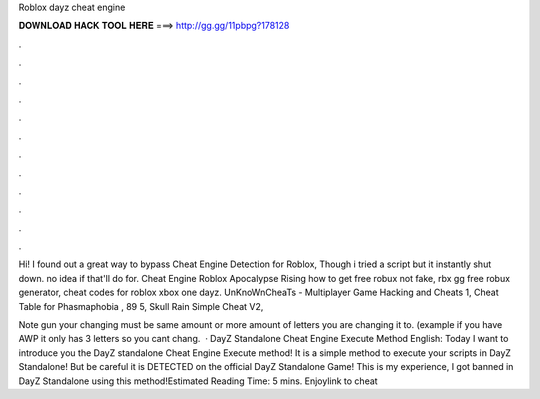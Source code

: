 Roblox dayz cheat engine



𝐃𝐎𝐖𝐍𝐋𝐎𝐀𝐃 𝐇𝐀𝐂𝐊 𝐓𝐎𝐎𝐋 𝐇𝐄𝐑𝐄 ===> http://gg.gg/11pbpg?178128



.



.



.



.



.



.



.



.



.



.



.



.

Hi! I found out a great way to bypass Cheat Engine Detection for Roblox, Though i tried a script but it instantly shut down. no idea if that'll do for. Cheat Engine Roblox Apocalypse Rising how to get free robux not fake, rbx gg free robux generator, cheat codes for roblox xbox one dayz. UnKnoWnCheaTs - Multiplayer Game Hacking and Cheats 1, Cheat Table for Phasmaphobia , 89 5, Skull Rain Simple Cheat V2, 

Note gun your changing must be same amount or more amount of letters you are changing it to. (example if you have AWP it only has 3 letters so you cant chang.  · DayZ Standalone Cheat Engine Execute Method English: Today I want to introduce you the DayZ standalone Cheat Engine Execute method! It is a simple method to execute your scripts in DayZ Standalone! But be careful it is DETECTED on the official DayZ Standalone Game! This is my experience, I got banned in DayZ Standalone using this method!Estimated Reading Time: 5 mins. Enjoylink to cheat 
